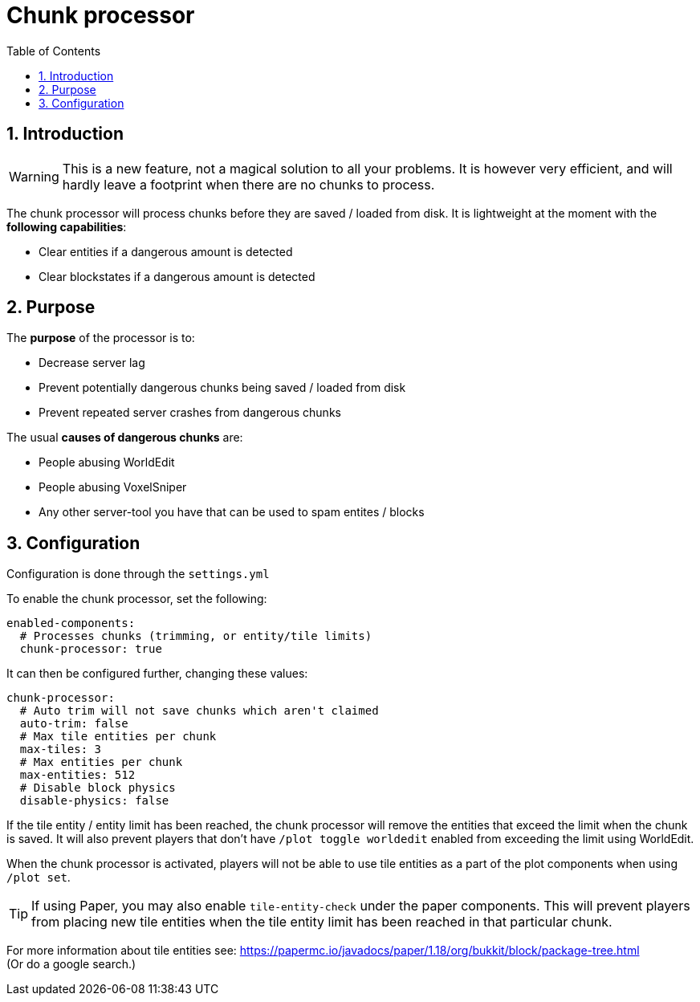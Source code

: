 = Chunk processor
:sectnums:
:toc: left
:toclevels: 3

:icons: font

== Introduction

[WARNING]
This is a new feature, not a magical solution to all your problems.
It is however very efficient, and will hardly leave a footprint when there are no chunks to process.

The chunk processor will process chunks before they are saved / loaded from disk. It is lightweight at the moment with the *following capabilities*:

* Clear entities if a dangerous amount is detected
* Clear blockstates if a dangerous amount is detected

== Purpose
The *purpose* of the processor is to:

* Decrease server lag
* Prevent potentially dangerous chunks being saved / loaded from disk
* Prevent repeated server crashes from dangerous chunks

The usual *causes of dangerous chunks* are:

* People abusing WorldEdit
* People abusing VoxelSniper
* Any other server-tool you have that can be used to spam entites / blocks

== Configuration

Configuration is done through the `settings.yml`

To enable the chunk processor, set the following:

[,YAML]
----
enabled-components:
  # Processes chunks (trimming, or entity/tile limits)
  chunk-processor: true
----

It can then be configured further, changing these values:

[,YAML]
----
chunk-processor:
  # Auto trim will not save chunks which aren't claimed
  auto-trim: false
  # Max tile entities per chunk
  max-tiles: 3
  # Max entities per chunk
  max-entities: 512
  # Disable block physics
  disable-physics: false
----

If the tile entity / entity limit has been reached, the chunk processor will remove the entities that exceed the limit when the chunk is saved. It will also prevent players that don't have `/plot toggle worldedit` enabled from exceeding the limit using WorldEdit.

When the chunk processor is activated, players will not be able to use tile entities as a part of the plot components when using `/plot set`.

[TIP]
If using Paper, you may also enable `tile-entity-check` under the paper components. This will prevent players from placing new tile entities when the tile entity limit has been reached in that particular chunk.


For more information about tile entities see:
https://papermc.io/javadocs/paper/1.18/org/bukkit/block/package-tree.html +
(Or do a google search.)

